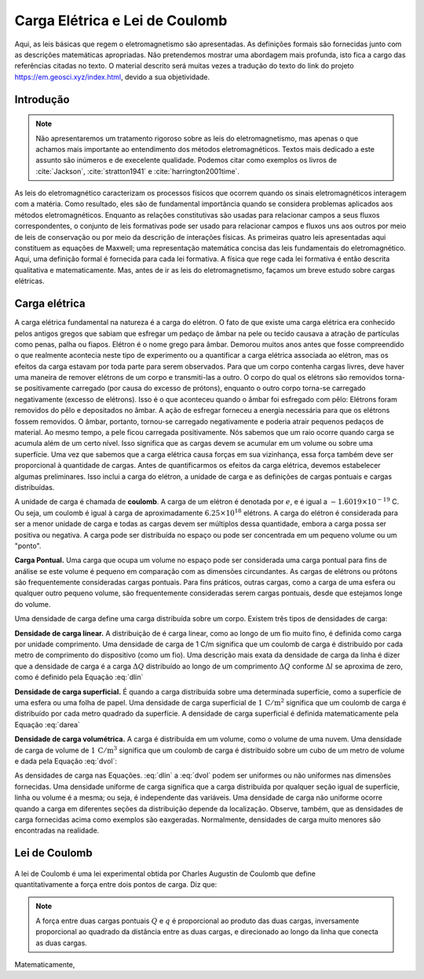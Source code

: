 .. _lei_coulomb:

Carga Elétrica e Lei de Coulomb
===============================

Aqui, as leis básicas que regem o eletromagnetismo são apresentadas. As definições formais são fornecidas junto com as descrições matemáticas apropriadas. Não pretendemos mostrar uma abordagem mais profunda, isto fica a cargo das referências citadas no texto. O material descrito será muitas vezes a tradução do texto do link do projeto `https://em.geosci.xyz/index.html <https://em.geosci.xyz/content/maxwell1_fundamentals/formative_laws/index.html>`__, devido a sua objetividade.

Introdução
----------

.. note::

    Não apresentaremos um tratamento rigoroso sobre as leis do eletromagnetismo, mas apenas o que achamos mais 
    importante ao entendimento dos métodos eletromagnéticos. Textos mais dedicado a este assunto são inúmeros e de
    execelente qualidade. Podemos citar como exemplos os livros de :cite:`Jackson`, :cite:`stratton1941` e 
    :cite:`harrington2001time`.
    
As leis do eletromagnético caracterizam os processos físicos que ocorrem quando os sinais eletromagnéticos interagem com a matéria. Como resultado, eles são de fundamental importância quando se considera problemas aplicados aos métodos eletromagnéticos. Enquanto as relações constitutivas são usadas para relacionar campos a seus fluxos correspondentes, o conjunto de leis formativas pode ser usado para relacionar campos e fluxos uns aos outros por meio de leis de conservação ou por meio da descrição de interações físicas. As primeiras quatro leis apresentadas aqui constituem as equações de Maxwell; uma representação matemática concisa das leis fundamentais do eletromagnético. Aqui, uma definição formal é fornecida para cada lei formativa. A física que rege cada lei formativa é então descrita qualitativa e matematicamente. Mas, antes de ir as leis do eletromagnetismo, façamos um breve estudo sobre cargas elétricas.

Carga elétrica
--------------

A carga elétrica fundamental na natureza é a carga do elétron. O fato de que existe uma carga elétrica era conhecido pelos antigos
gregos que sabiam que esfregar um pedaço de âmbar na pele ou tecido causava a atração de partículas como
penas, palha ou fiapos. Elétron é o nome grego para âmbar. Demorou muitos anos antes que fosse compreendido o que realmente
acontecia neste tipo de experimento ou a quantificar a carga elétrica associada ao elétron, mas os efeitos da carga estavam
por toda parte para serem observados. Para que um corpo contenha cargas livres, deve haver uma maneira de remover
elétrons de um corpo e transmiti-las a outro. O corpo do qual os elétrons são removidos torna-se positivamente
carregado (por causa do excesso de prótons), enquanto o outro corpo torna-se carregado negativamente (excesso de elétrons).
Isso é o que aconteceu quando o âmbar foi esfregado com pêlo: Elétrons foram removidos do pêlo e depositados no âmbar.
A ação de esfregar forneceu a energia necessária para que os elétrons fossem removidos. O âmbar, portanto, tornou-se carregado
negativamente e poderia atrair pequenos pedaços de material. Ao mesmo tempo, a pele ficou carregada positivamente. 
Nós sabemos que um raio ocorre quando carga se acumula além de um certo nível. Isso significa que as cargas devem se acumular 
em um volume ou sobre uma superfície. Uma vez que sabemos que a carga elétrica causa forças em sua vizinhança, essa força também 
deve ser proporcional à quantidade de cargas. Antes de quantificarmos os efeitos da carga elétrica, devemos estabelecer algumas preliminares. 
Isso inclui a carga do elétron, a unidade de carga e as definições de cargas pontuais e cargas distribuídas.

A unidade de carga é chamada de **coulomb**. A carga de um elétron é denotada por  :math:`e`, e é igual a :math:`-1.6019 \times 10
^{-19}` C. Ou seja, um coulomb é igual à carga de aproximadamente :math:`6.25\times 10^{18}` elétrons. A carga do elétron é 
considerada para ser a menor unidade de carga e todas as cargas devem ser múltiplos dessa quantidade, embora a carga possa
ser positiva ou negativa. A carga pode ser distribuída no espaço ou pode ser concentrada em um pequeno volume ou um "ponto".

**Carga Pontual.** Uma carga que ocupa um volume no espaço pode ser considerada uma carga pontual para fins de análise se este 
volume é pequeno em comparação com as dimensões circundantes. As cargas de elétrons ou prótons são frequentemente consideradas 
cargas pontuais. Para fins práticos, outras cargas, como a carga de uma esfera ou qualquer outro pequeno volume, são frequentemente 
consideradas serem cargas pontuais, desde que estejamos longe do volume.

Uma densidade de carga define uma carga distribuída sobre um corpo. Existem três tipos de densidades de carga:

**Densidade de carga linear.**  A distribuição de é carga linear, como ao longo de um fio muito fino, é definida como 
carga por unidade comprimento. Uma densidade de carga de 1 C/m significa que um coulomb de carga é distribuído por 
cada metro de comprimento do dispositivo (como um fio). Uma descrição mais exata da densidade de carga da linha é 
dizer que a densidade de carga é a carga :math:`\Delta Q` distribuído ao longo de um comprimento :math:`\Delta Q` 
conforme :math:`\Delta l` se aproxima de zero, como é definido pela Equação :eq:`dlin`

.. math::
    :label: dlin

    \rho_l = \lim_{\Delta l \to 0}\frac{\Delta Q}{\Delta l} \quad \left[\frac{\mathrm{C}}{\mathrm{m}}\right].

**Densidade de carga superficial.** É quando a carga distribuída sobre uma determinada superfície, como a 
superfície de uma esfera ou uma folha de papel. Uma densidade de carga superficial de :math:`1\, \mathrm{C}/\mathrm{m}^2` 
significa que um coulomb de carga é distribuído por cada metro quadrado da superfície. A densidade de carga superficial é 
definida matematicamente pela Equação :eq:`darea`

.. math::
    :label: darea

    \rho_s = \lim_{\Delta s \to 0}\frac{\Delta Q}{\Delta s} \quad \left[\frac{\mathrm{C}}{\mathrm{m}^2}\right].

**Densidade de carga volumétrica.** A carga é distribuída em um volume, como o volume de uma nuvem. 
Uma densidade de carga de volume de :math:`1\, \mathrm{C}/\mathrm{m}^3` significa que um coulomb de carga é distribuído 
sobre um cubo de um metro de volume e dada pela Equação :eq:`dvol`:

.. math::
    :label: dvol

    \rho_v = \lim_{\Delta v \to 0}\frac{\Delta Q}{\Delta v} \quad \left[\frac{\mathrm{C}}{\mathrm{m}^3}\right].

As densidades de carga nas Equações. :eq:`dlin` a :eq:`dvol` podem ser uniformes ou não uniformes nas dimensões 
fornecidas. Uma densidade  uniforme  de carga significa que a carga distribuída por qualquer seção igual de superfície, 
linha ou volume é a mesma; ou seja, é independente das variáveis. Uma densidade de carga não uniforme ocorre quando a carga 
em diferentes seções da distribuição depende da localização. Observe, também, que as densidades de carga fornecidas acima 
como exemplos são eaxgeradas. Normalmente, densidades de carga muito menores são encontradas na realidade.


Lei de Coulomb
--------------

 .. figure:: images/CoulombsLaw.png
    :align: right
    :scale: 75% 
    :name: CoulombsLaw
    
A lei de Coulomb é uma lei experimental obtida por Charles Augustin de Coulomb que define quantitativamente a força
entre dois pontos de carga. Diz que:

.. note::
    A força entre duas cargas pontuais :math:`Q` e :math:`q` é proporcional ao produto das duas cargas, inversamente proporcional
    ao quadrado da distância entre as duas cargas, e direcionado ao longo da linha que conecta as duas cargas.

Matematicamente,


.. math::
    :label: forca

    \mathbf{F} = k \frac{q Q}{|\mathbf{r} - \mathbf{r'}|^2}  \mathbf{\hat{r}}\quad \left[\mathrm{N}\right].




